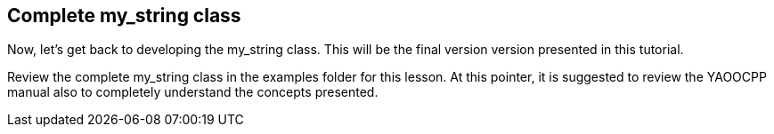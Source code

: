 == Complete my_string class
Now, let's get back to developing the my_string class.
This will be the final version version presented in this tutorial.

Review the complete my_string class in the examples folder for this lesson.
At this pointer, it is suggested to review the YAOOCPP manual also to
completely understand the concepts presented.
